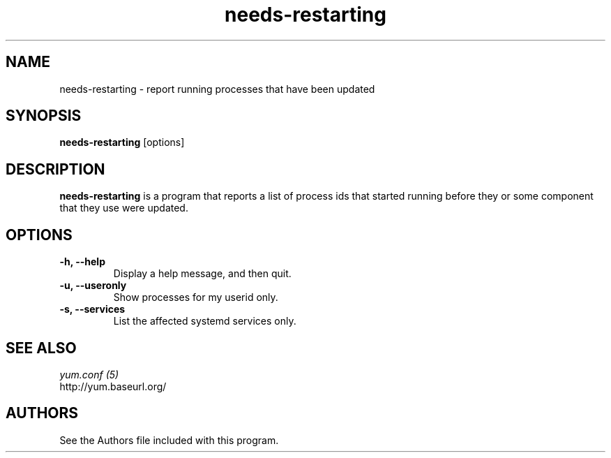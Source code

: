 .\" needs-restarting
.TH "needs-restarting" "1" "13 January 2013" "" ""
.SH "NAME"
needs-restarting \- report running processes that have been updated
.SH "SYNOPSIS"
\fBneeds-restarting\fP [options]
.SH "DESCRIPTION"
.PP
\fBneeds-restarting\fP is a program that reports a list of process ids that
started running before they or some component that they use were updated.
.PP
.SH "OPTIONS"
.IP "\fB\-h, \-\-help\fP"
Display a help message, and then quit.
.IP "\fB\-u, \-\-useronly\fP"
Show processes for my userid only.
.IP "\fB\-s, \-\-services\fP"
List the affected systemd services only.

.PP
.SH "SEE ALSO"
.nf
.I yum.conf (5)
http://yum.baseurl.org/
.fi

.PP
.SH "AUTHORS"
.nf
See the Authors file included with this program.
.fi
